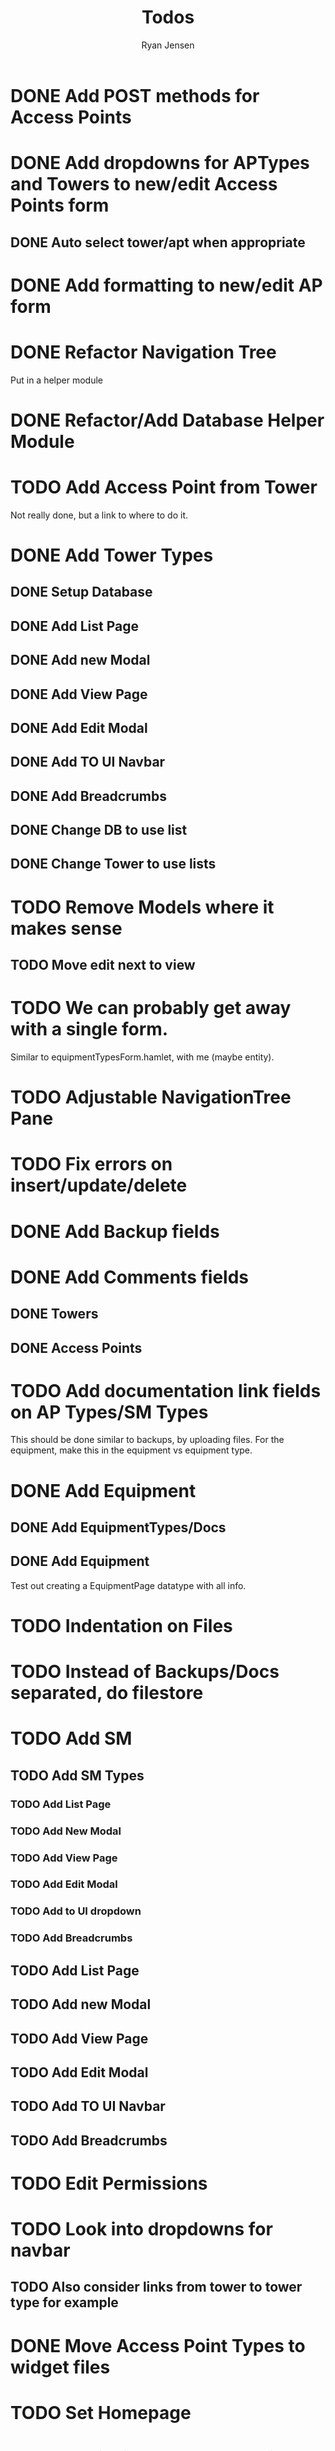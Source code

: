 #+TITLE: Todos
#+AUTHOR: Ryan Jensen

* DONE Add POST methods for Access Points
* DONE Add dropdowns for APTypes and Towers to new/edit Access Points form
** DONE Auto select tower/apt when appropriate
* DONE Add formatting to new/edit AP form
* DONE Refactor Navigation Tree
  Put in a helper module
* DONE Refactor/Add Database Helper Module
* TODO Add Access Point from Tower
  Not really done, but a link to where to do it.
* DONE Add Tower Types
** DONE Setup Database
** DONE Add List Page
** DONE Add new Modal
** DONE Add View Page
** DONE Add Edit Modal
** DONE Add TO UI Navbar
** DONE Add Breadcrumbs
** DONE Change DB to use list
** DONE Change Tower to use lists
* TODO Remove Models where it makes sense
** TODO Move edit next to view
* TODO We can probably get away with a single form.
  Similar to equipmentTypesForm.hamlet, with me (maybe entity).
* TODO Adjustable NavigationTree Pane
* TODO Fix errors on insert/update/delete
* DONE Add Backup fields
* DONE Add Comments fields
** DONE Towers
** DONE Access Points
* TODO Add documentation link fields on AP Types/SM Types
  This should be done similar to backups, by uploading files.
  For the equipment, make this in the equipment vs equipment type.
* DONE Add Equipment
** DONE Add EquipmentTypes/Docs
** DONE Add Equipment
   Test out creating a EquipmentPage datatype with all info.
* TODO Indentation on Files
* TODO Instead of Backups/Docs separated, do filestore
* TODO Add SM
** TODO Add SM Types
*** TODO Add List Page
*** TODO Add New Modal
*** TODO Add View Page
*** TODO Add Edit Modal
*** TODO Add to UI dropdown
*** TODO Add Breadcrumbs
** TODO Add List Page
** TODO Add new Modal
** TODO Add View Page
** TODO Add Edit Modal
** TODO Add TO UI Navbar
** TODO Add Breadcrumbs
* TODO Edit Permissions
* TODO Look into dropdowns for navbar
** TODO Also consider links from tower to tower type for example
* DONE Move Access Point Types to widget files
* TODO Set Homepage
* TODO Put in license and copyright
* TODO Tables to csv etc.
* TODO Add more info on APs in Tower view?
* TODO APTypes and TowerTypes to new format
* DONE Move tower_types to towers in pill navigation?
* TODO Change classes to use .syntax
* TODO Remove deleting of towertypes and ap types.
  This will cause major problems if we remove one which is still in use.
* TODO Try to factor out Esqueleto
* TODO Single edit widget
* TODO Standardize nameing of functions/widgets

* TODO Refactor Backups -> FileStores
  1. Rename backups -> file_stores in DBeaver
  2. Rename Backup -> FileStore in models.persistentmodels
  3. Rename BackupId -> FileStoreId in routes.yesodroutes
  4. BackupId -> FileStoreId in Backup.hs
  5. backupContentType → fileStoreContentType in Backup.hs
  6. backupFilename -> fileStoreFilename
  7. 

